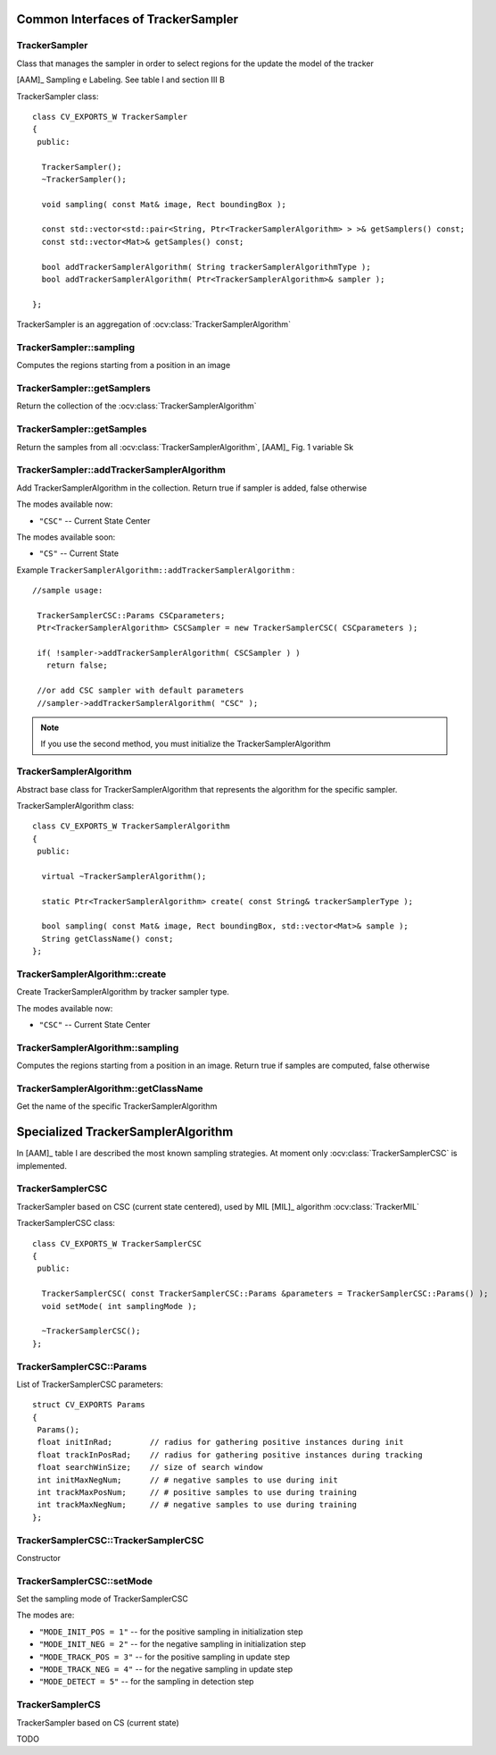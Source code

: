 Common Interfaces of TrackerSampler
===================================

.. highlight:: cpp


TrackerSampler
--------------

Class that manages the sampler in order to select regions for the update the model of the tracker

[AAM]_ Sampling e Labeling. See table I and section III B

.. ocv:class:: TrackerSampler

TrackerSampler class::

   class CV_EXPORTS_W TrackerSampler
   {
    public:
   
     TrackerSampler();
     ~TrackerSampler();
   
     void sampling( const Mat& image, Rect boundingBox );
     
     const std::vector<std::pair<String, Ptr<TrackerSamplerAlgorithm> > >& getSamplers() const;
     const std::vector<Mat>& getSamples() const;
   
     bool addTrackerSamplerAlgorithm( String trackerSamplerAlgorithmType );
     bool addTrackerSamplerAlgorithm( Ptr<TrackerSamplerAlgorithm>& sampler );
   
   };


TrackerSampler is an aggregation of :ocv:class:`TrackerSamplerAlgorithm`

.. seealso::

   :ocv:class:`TrackerSamplerAlgorithm`
   
TrackerSampler::sampling
------------------------

Computes the regions starting from a position in an image

.. ocv:function::  void TrackerSampler::sampling( const Mat& image, Rect boundingBox ) 

   :param image: The current frame
   
   :param boundingBox: The bounding box from which regions can be calculated
   

TrackerSampler::getSamplers
---------------------------

Return the collection of the :ocv:class:`TrackerSamplerAlgorithm`

.. ocv:function::  std::vector<std::pair<String, Ptr<TrackerSamplerAlgorithm> > >& TrackerSampler::getSamplers() const 

   
TrackerSampler::getSamples
--------------------------

Return the samples from all :ocv:class:`TrackerSamplerAlgorithm`, [AAM]_ Fig. 1 variable Sk

.. ocv:function:: const std::vector<Mat>& TrackerSampler::getSamples() const

TrackerSampler::addTrackerSamplerAlgorithm
------------------------------------------

Add TrackerSamplerAlgorithm in the collection.
Return true if sampler is added, false otherwise

.. ocv:function:: bool TrackerSampler::addTrackerSamplerAlgorithm( String trackerSamplerAlgorithmType )
   
   :param trackerSamplerAlgorithmType: The TrackerSamplerAlgorithm name

.. ocv:function:: bool TrackerSampler::addTrackerSamplerAlgorithm( Ptr<TrackerSamplerAlgorithm>& sampler )

   :param sampler: The TrackerSamplerAlgorithm class
   

The modes available now:

* ``"CSC"`` -- Current State Center
    
The modes available soon:

* ``"CS"`` -- Current State
    
Example ``TrackerSamplerAlgorithm::addTrackerSamplerAlgorithm`` : ::

    //sample usage:
    
     TrackerSamplerCSC::Params CSCparameters;
     Ptr<TrackerSamplerAlgorithm> CSCSampler = new TrackerSamplerCSC( CSCparameters );
     
     if( !sampler->addTrackerSamplerAlgorithm( CSCSampler ) )
       return false;
   
     //or add CSC sampler with default parameters
     //sampler->addTrackerSamplerAlgorithm( "CSC" );
     
   
.. note:: If you use the second method, you must initialize the TrackerSamplerAlgorithm


TrackerSamplerAlgorithm
-----------------------

Abstract base class for TrackerSamplerAlgorithm that represents the algorithm for the specific sampler.

.. ocv:class:: TrackerSamplerAlgorithm

TrackerSamplerAlgorithm class::

   class CV_EXPORTS_W TrackerSamplerAlgorithm
   {
    public:
   
     virtual ~TrackerSamplerAlgorithm();
   
     static Ptr<TrackerSamplerAlgorithm> create( const String& trackerSamplerType );
   
     bool sampling( const Mat& image, Rect boundingBox, std::vector<Mat>& sample );
     String getClassName() const;
   };

TrackerSamplerAlgorithm::create
-------------------------------

Create TrackerSamplerAlgorithm by tracker sampler type.

.. ocv:function:: static Ptr<TrackerSamplerAlgorithm> TrackerSamplerAlgorithm::create( const String& trackerSamplerType )
   
   :param trackerSamplerType: The trackerSamplerType name
   
The modes available now:

* ``"CSC"`` -- Current State Center


TrackerSamplerAlgorithm::sampling
---------------------------------

Computes the regions starting from a position in an image. Return true if samples are computed, false otherwise

.. ocv:function:: bool TrackerSamplerAlgorithm::sampling( const Mat& image, Rect boundingBox, std::vector<Mat>& sample )
   
   :param image: The current frame
   
   :param boundingBox: The bounding box from which regions can be calculated
   
   :sample: The computed samples [AAM]_ Fig. 1 variable Sk

TrackerSamplerAlgorithm::getClassName
-------------------------------------

Get the name of the specific TrackerSamplerAlgorithm

.. ocv:function::  String TrackerSamplerAlgorithm::getClassName() const

Specialized TrackerSamplerAlgorithm
===================================

In [AAM]_ table I are described the most known sampling strategies. At moment only :ocv:class:`TrackerSamplerCSC` is implemented.

TrackerSamplerCSC
-----------------

TrackerSampler based on CSC (current state centered), used by MIL [MIL]_ algorithm :ocv:class:`TrackerMIL`

.. ocv:class:: TrackerSamplerCSC

TrackerSamplerCSC class::

 
   class CV_EXPORTS_W TrackerSamplerCSC
   {
    public:
     
     TrackerSamplerCSC( const TrackerSamplerCSC::Params &parameters = TrackerSamplerCSC::Params() );
     void setMode( int samplingMode );
   
     ~TrackerSamplerCSC();
   };
   

TrackerSamplerCSC::Params
-------------------------

.. ocv:struct:: TrackerSamplerCSC::Params

List of TrackerSamplerCSC parameters::

   struct CV_EXPORTS Params
   {
    Params();
    float initInRad;        // radius for gathering positive instances during init
    float trackInPosRad;    // radius for gathering positive instances during tracking
    float searchWinSize;    // size of search window
    int initMaxNegNum;      // # negative samples to use during init
    int trackMaxPosNum;     // # positive samples to use during training
    int trackMaxNegNum;     // # negative samples to use during training
   }; 
   
   
TrackerSamplerCSC::TrackerSamplerCSC
------------------------------------

Constructor

.. ocv:function:: TrackerSamplerCSC::TrackerSamplerCSC( const TrackerSamplerCSC::Params &parameters = TrackerSamplerCSC::Params() )

    :param parameters: TrackerSamplerCSC parameters :ocv:struct:`TrackerSamplerCSC::Params`

TrackerSamplerCSC::setMode
--------------------------

Set the sampling mode of TrackerSamplerCSC

.. ocv:function:: void TrackerSamplerCSC::setMode( int samplingMode )

    :param samplingMode: The sampling mode
    
The modes are:

* ``"MODE_INIT_POS = 1"`` -- for the positive sampling in initialization step
* ``"MODE_INIT_NEG = 2"`` -- for the negative sampling in initialization step
* ``"MODE_TRACK_POS = 3"`` -- for the positive sampling in update step
* ``"MODE_TRACK_NEG = 4"`` -- for the negative sampling in update step
* ``"MODE_DETECT = 5"`` -- for the sampling in detection step
    
TrackerSamplerCS
----------------

TrackerSampler based on CS (current state)

.. ocv:class:: TrackerSamplerCS : public TrackerSamplerAlgorithm

TODO
